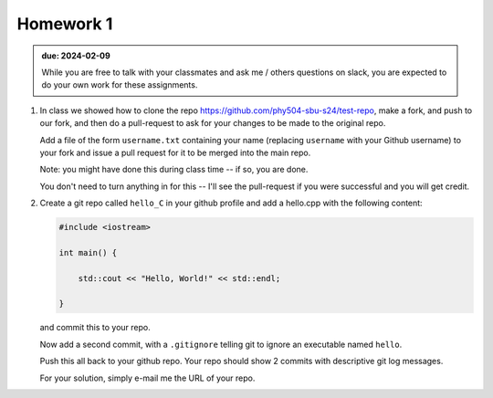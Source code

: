 **********
Homework 1
**********

.. admonition:: due: 2024-02-09

   While you are free to talk with your classmates and ask me / others
   questions on slack, you are expected to do your own work for these
   assignments.

#. In class we showed how to clone the repo
   https://github.com/phy504-sbu-s24/test-repo, make a fork, and push to
   our fork, and then do a pull-request to ask for your changes to be
   made to the original repo.

   Add a file of the form ``username.txt`` containing your name
   (replacing ``username`` with your Github username) to your fork and
   issue a pull request for it to be merged into the main repo.

   Note: you might have done this during class time -- if so, you are done.

   You don't need to turn anything in for this -- I'll see the
   pull-request if you were successful and you will get credit.

#. Create a git repo called ``hello_C`` in your github profile and add a
   hello.cpp with the following content:

   .. code:: c++

      #include <iostream>

      int main() {

          std::cout << "Hello, World!" << std::endl;

      }

   and commit this to your repo.

   Now add a second commit, with a ``.gitignore`` telling git to ignore an executable named ``hello``.

   Push this all back to your github repo.  Your repo should show 2
   commits with descriptive git log messages.

   For your solution, simply e-mail me the URL of your repo.

